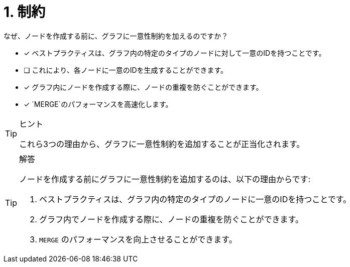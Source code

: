 :id: q1
[#{id}.question]
= 1. 制約

なぜ、ノードを作成する前に、グラフに一意性制約を加えるのですか？

* [x] ベストプラクティスは、グラフ内の特定のタイプのノードに対して一意のIDを持つことです。
* [ ] これにより、各ノードに一意のIDを生成することができます。
* [x] グラフ内にノードを作成する際に、ノードの重複を防ぐことができます。
* [x] `MERGE`のパフォーマンスを高速化します。

[TIP,role=hint]
.ヒント
====
これら3つの理由から、グラフに一意性制約を追加することが正当化されます。
====

[TIP,role=solution]
.解答
====
ノードを作成する前にグラフに一意性制約を追加するのは、以下の理由からです:

. ベストプラクティスは、グラフ内の特定のタイプのノードに一意のIDを持つことです。
. グラフ内でノードを作成する際に、ノードの重複を防ぐことができます。
. `MERGE` のパフォーマンスを向上させることができます。
====
